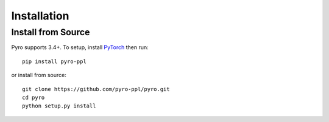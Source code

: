 Installation
============

Install from Source
-------------------
Pyro supports 3.4+.  To setup, install `PyTorch <http://pytorch.org>`_ then run::

   pip install pyro-ppl

or install from source::

   git clone https://github.com/pyro-ppl/pyro.git
   cd pyro
   python setup.py install
